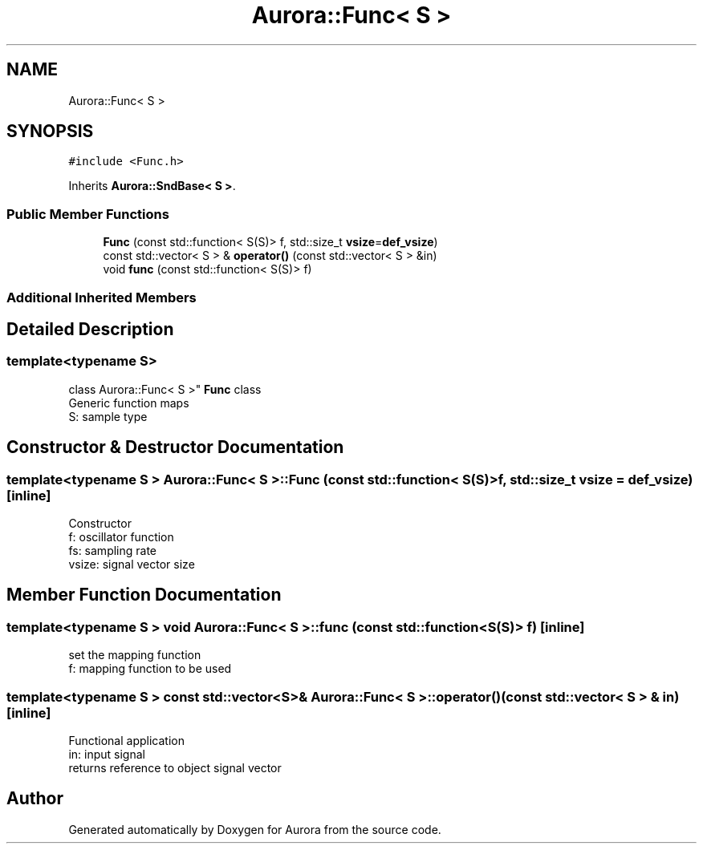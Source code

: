 .TH "Aurora::Func< S >" 3 "Sat Dec 4 2021" "Version 0.1" "Aurora" \" -*- nroff -*-
.ad l
.nh
.SH NAME
Aurora::Func< S >
.SH SYNOPSIS
.br
.PP
.PP
\fC#include <Func\&.h>\fP
.PP
Inherits \fBAurora::SndBase< S >\fP\&.
.SS "Public Member Functions"

.in +1c
.ti -1c
.RI "\fBFunc\fP (const std::function< S(S)> f, std::size_t \fBvsize\fP=\fBdef_vsize\fP)"
.br
.ti -1c
.RI "const std::vector< S > & \fBoperator()\fP (const std::vector< S > &in)"
.br
.ti -1c
.RI "void \fBfunc\fP (const std::function< S(S)> f)"
.br
.in -1c
.SS "Additional Inherited Members"
.SH "Detailed Description"
.PP 

.SS "template<typename S>
.br
class Aurora::Func< S >"
\fBFunc\fP class 
.br
Generic function maps 
.br
S: sample type 
.SH "Constructor & Destructor Documentation"
.PP 
.SS "template<typename S > \fBAurora::Func\fP< S >::\fBFunc\fP (const std::function< S(S)> f, std::size_t vsize = \fC\fBdef_vsize\fP\fP)\fC [inline]\fP"
Constructor 
.br
f: oscillator function 
.br
fs: sampling rate 
.br
vsize: signal vector size 
.SH "Member Function Documentation"
.PP 
.SS "template<typename S > void \fBAurora::Func\fP< S >::func (const std::function< S(S)> f)\fC [inline]\fP"
set the mapping function 
.br
f: mapping function to be used 
.SS "template<typename S > const std::vector<S>& \fBAurora::Func\fP< S >::operator() (const std::vector< S > & in)\fC [inline]\fP"
Functional application 
.br
in: input signal 
.br
returns reference to object signal vector 

.SH "Author"
.PP 
Generated automatically by Doxygen for Aurora from the source code\&.
